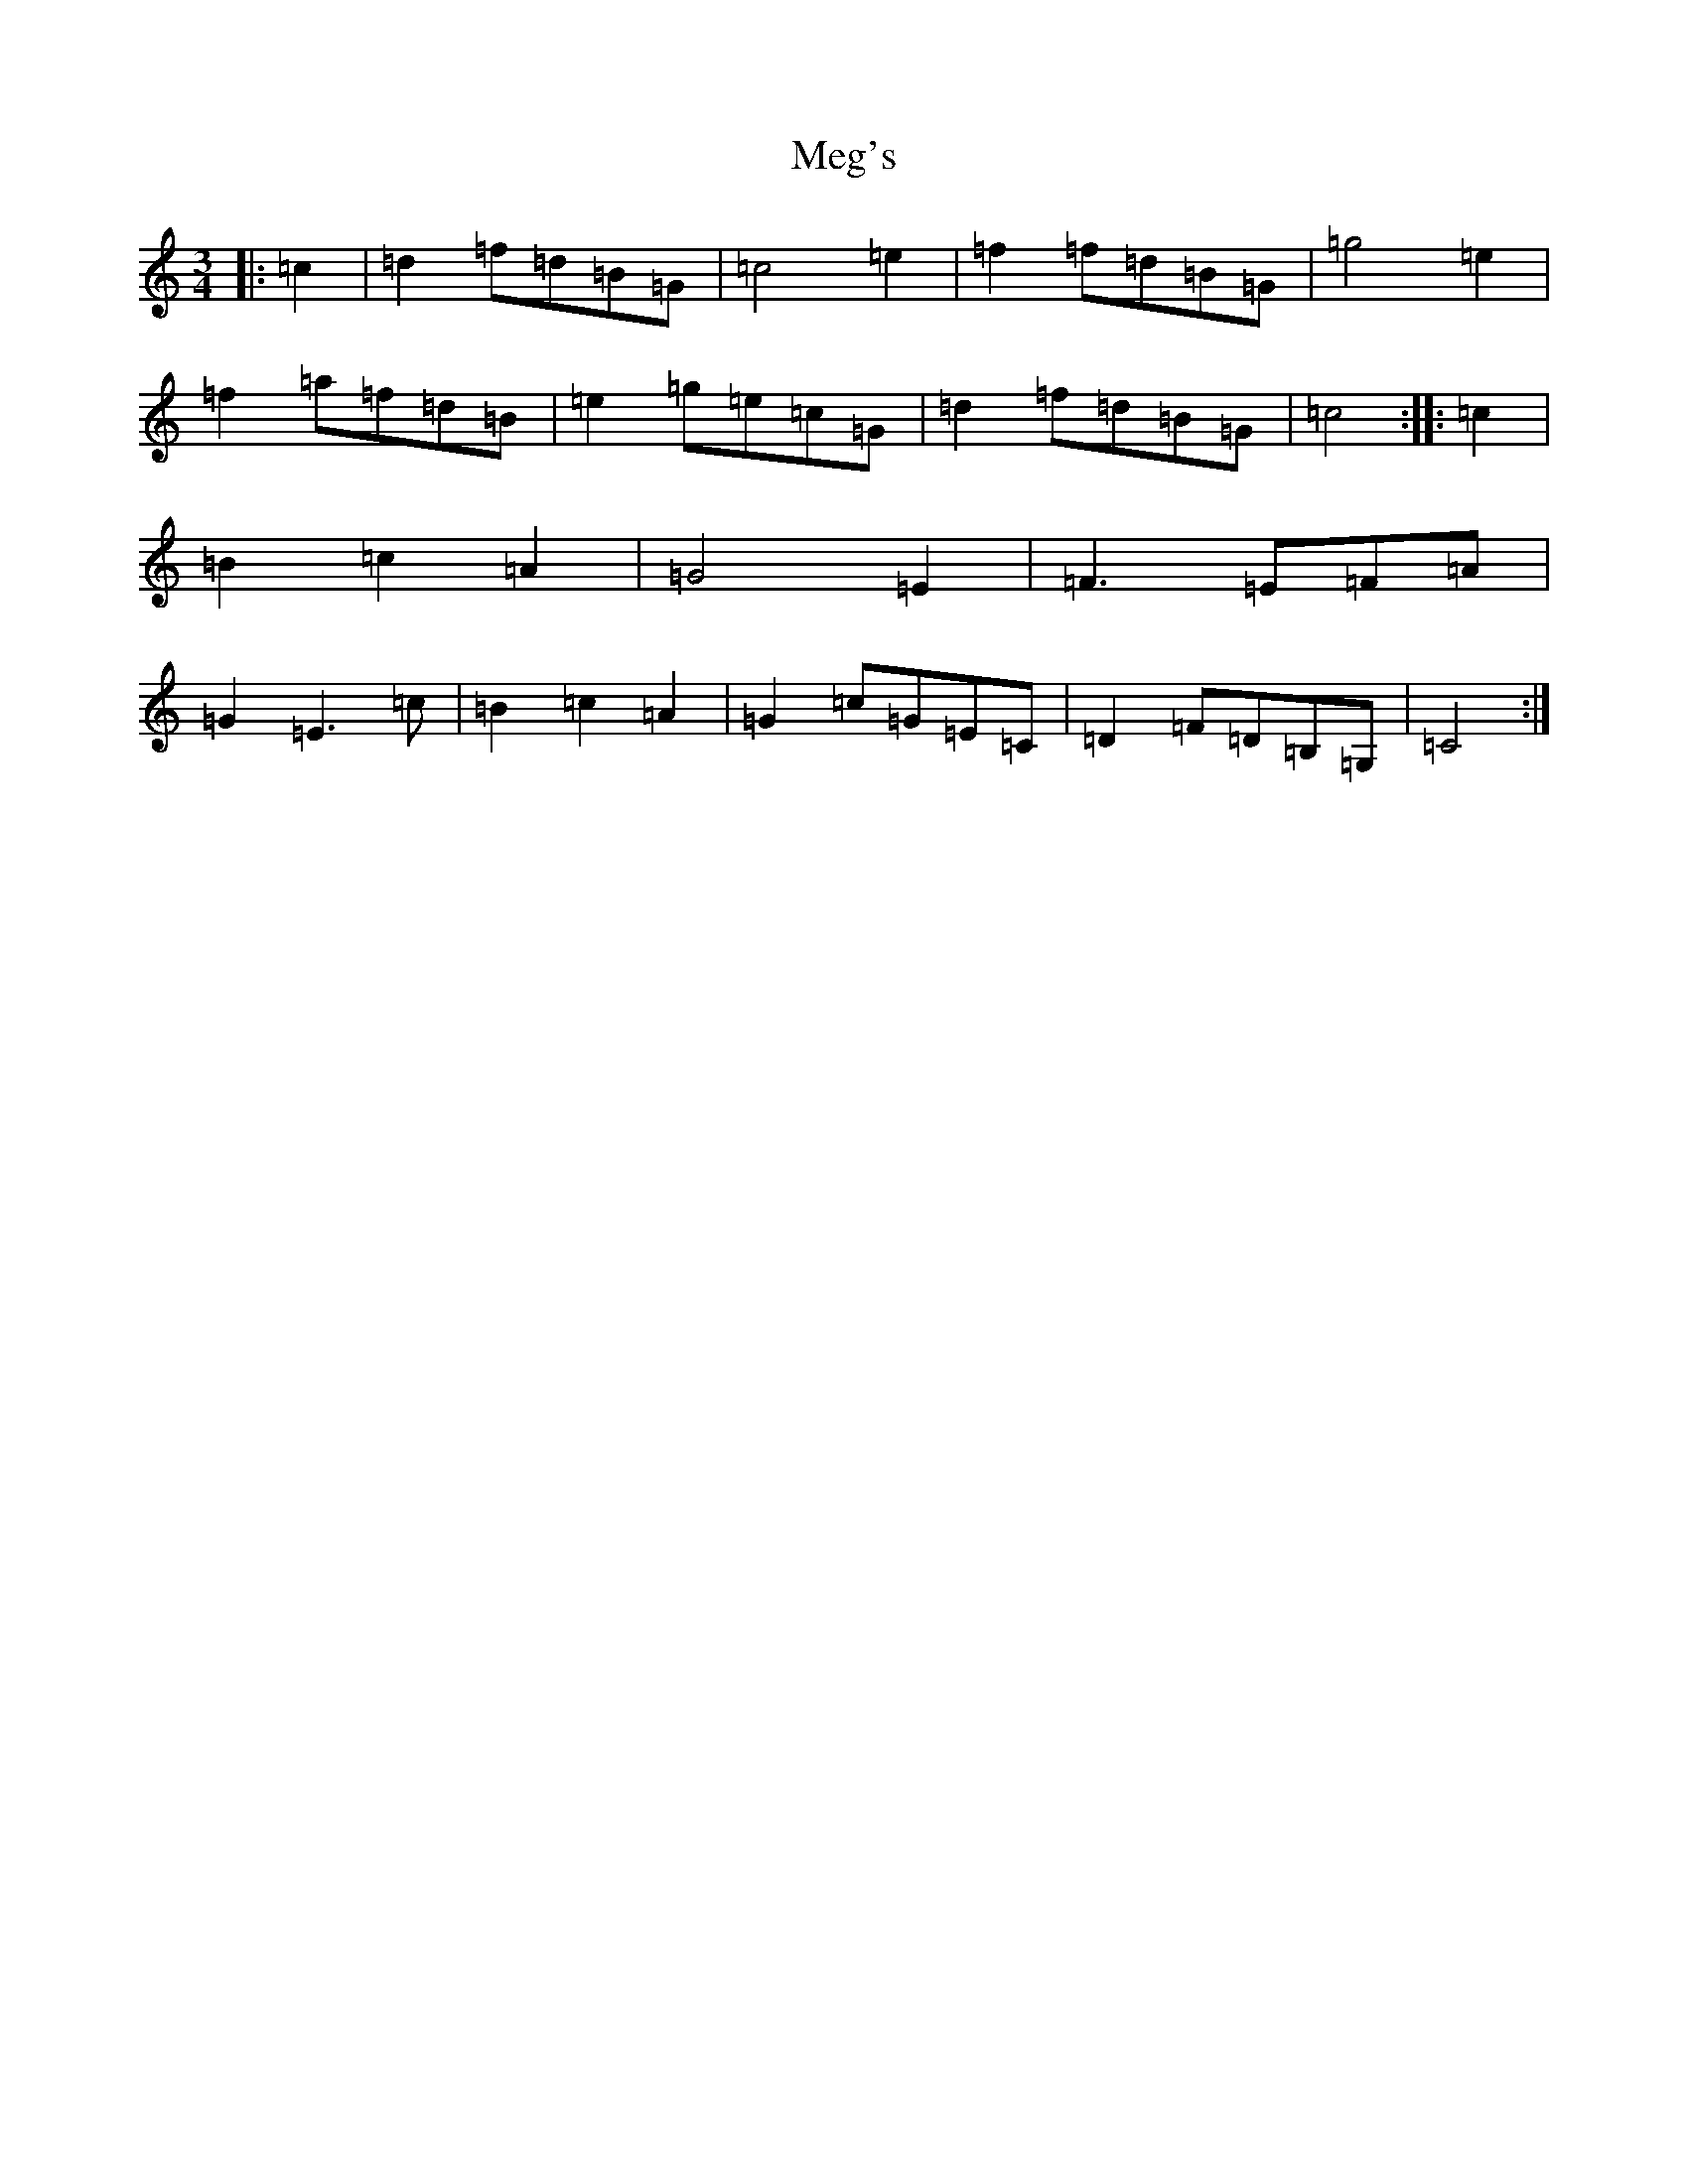 X: 13882
T: Meg's
S: https://thesession.org/tunes/11507#setting11507
R: waltz
M:3/4
L:1/8
K: C Major
|:=c2|=d2=f=d=B=G|=c4=e2|=f2=f=d=B=G|=g4=e2|=f2=a=f=d=B|=e2=g=e=c=G|=d2=f=d=B=G|=c4:||:=c2|=B2=c2=A2|=G4=E2|=F3=E=F=A|=G2=E3=c|=B2=c2=A2|=G2=c=G=E=C|=D2=F=D=B,=G,|=C4:|